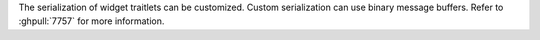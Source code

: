 The serialization of widget traitlets can be customized.  Custom serialization can use binary message buffers.  Refer to :ghpull:`7757` for more information.
